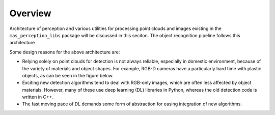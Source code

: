 Overview
================
Architecture of perception and various utilities for processing point clouds and images existing in the
``mas_perception_libs`` package will be discussed in this seciton. The object recognition
pipeline follows this architecture

.. image:: ../../images/perception_arch_recognition.png

Some design reasons for the above architecture are:

- Relying solely on point clouds for detection is not always reliable, especially in domestic environment, because of the variety of materials and object shapes. For example, RGB-D cameras have a particularly hard time with plastic objects, as can be seen in the figure below.
- Exciting new detection algorithms tend to deal with RGB-only images, which are often less affected by object materials. However, many of these use deep learning (DL) libraries in Python, whereas the old detection code is written in C++.
- The fast moving pace of DL demands some form of abstraction for easing integration of new algorithms.

.. image:: ../../images/bad_objects.png

    